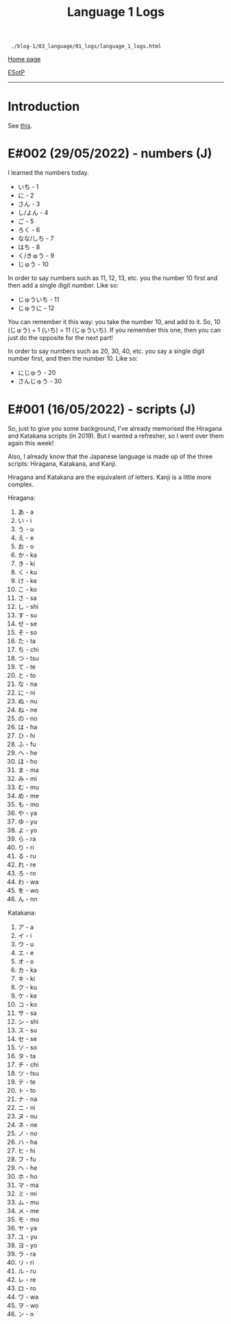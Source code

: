 #+TITLE: Language 1 Logs

#+BEGIN_EXPORT html
<pre>
<code> ./blog-1/03_language/01_logs/language_1_logs.html</code>
</pre>
#+END_EXPORT

@@html:<p><a href="https://hnvy.github.io/blog-1/">Home page</a></p>@@

@@html:<p><a href="https://github.com/hnvy/blog-1/edit/main/src/03_language/01_logs/language_1_logs.org">ESotP</a></p>@@

@@html:<hr>@@

* Introduction
:PROPERTIES:
:CUSTOM_ID: intro
:END:
See [[https://hnvy.github.io//about.html#language][this]].

* E#002 (29/05/2022) - numbers (J)
:PROPERTIES:
:CUSTOM_ID: org9abd369
:END:
I learned the numbers today.

- いち - 1
- に - 2
- さん - 3
- し/よん - 4
- ご - 5
- ろく - 6
- なな/しち - 7
- はち - 8
- く/きゅう - 9
- じゅう - 10

In order to say numbers such as 11, 12, 13, etc. you the number 10 first and then add a single digit number. Like so:
- じゅういち - 11
- じゅうに - 12

You can remember it this way: you take the number 10, and add to it. So, 10 (じゅう) + 1 (いち) = 11 (じゅういち). If you remember this one, then you can just do the opposite for the next part!

In order to say numbers such as 20, 30, 40, etc. you say a single digit number first, and then the number 10. Like so:
- にじゅう - 20
- さんじゅう - 30

* E#001 (16/05/2022) - scripts (J)
:PROPERTIES:
:CUSTOM_ID: orged88dfa
:END:
So, just to give you some background, I've already memorised the Hiragana and Katakana scripts (in 2019). But I wanted a refresher, so I went over them again this week!

Also, I already know that the Japanese language is made up of the three scripts: Hiragana, Katakana, and Kanji.

Hiragana and Katakana are the equivalent of letters. Kanji is a little more complex.

Hiragana:
1. あ - a
2. い - i
3. う - u
4. え - e
5. お - o
6. か - ka
7. き - ki
8. く - ku
9. け - ke
10. こ - ko
11. さ - sa
12. し - shi
13. す - su
14. せ - se
15. そ - so
16. た - ta
17. ち - chi
18. つ - tsu
19. て - te
20. と - to
21. な - na
22. に - ni
23. ぬ - nu
24. ね - ne
25. の - no
26. は - ha
27. ひ - hi
28. ふ - fu
29. へ - he
30. ほ - ho
31. ま - ma
32. み - mi
33. む - mu
34. め - me
35. も - mo
36. や - ya
37. ゆ - yu
38. よ - yo
39. ら - ra
40. り - ri
41. る - ru
42. れ - re
43. ろ - ro
44. わ - wa
45. を - wo
46. ん - nn

Katakana:
1. ア - a
2. イ - i
3. ウ - u
4. エ - e
5. オ - o
6. カ - ka
7. キ - ki
8. ク - ku
9. ケ - ke
10. コ - ko
11. サ - sa
12. シ - shi
13. ス - su
14. セ - se
15. ソ - so
16. タ - ta
17. チ - chi
18. ツ - tsu
19. テ - te
20. ト - to
21. ナ - na
22. ニ - ni
23. ヌ - nu
24. ネ - ne
25. ノ - no
26. ハ - ha
27. ヒ - hi
28. フ - fu
29. ヘ - he
30. ホ - ho
31. マ - ma
32. ミ - mi
33. ム - mu
34. メ - me
35. モ - mo
36. ヤ - ya
37. ユ - yu
38. ヨ - yo
39. ラ - ra
40. リ - ri
41. ル - ru
42. レ - re
43. ロ - ro
44. ワ - wa
45. ヲ - wo
46. ン - n
